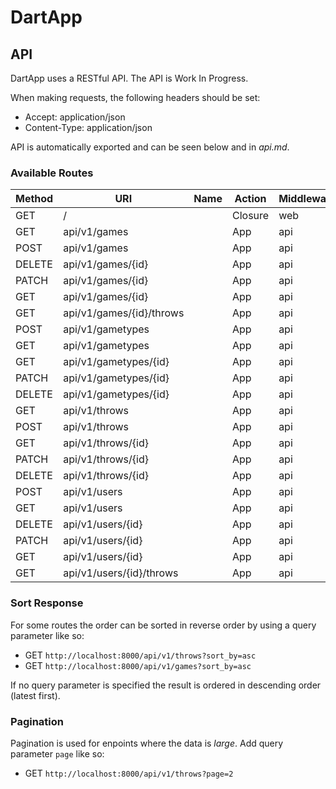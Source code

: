 * DartApp

** API
DartApp uses a RESTful API. The API is Work In Progress.

When making requests, the following headers should be set:
- Accept: application/json
- Content-Type: application/json

API is automatically exported and can be seen below and in [[api.md]]. 


*** Available Routes
| Method | URI                      | Name | Action                                              | Middleware |
|--------+--------------------------+------+-----------------------------------------------------+------------|
| GET    | /                        |      | Closure                                             | web        |
| GET    | api/v1/games             |      | App\Http\Controllers\API\GameController@index       | api        |
| POST   | api/v1/games             |      | App\Http\Controllers\API\GameController@store       | api        |
| DELETE | api/v1/games/{id}        |      | App\Http\Controllers\API\GameController@destroy     | api        |
| PATCH  | api/v1/games/{id}        |      | App\Http\Controllers\API\GameController@update      | api        |
| GET    | api/v1/games/{id}        |      | App\Http\Controllers\API\GameController@show        | api        |
| GET    | api/v1/games/{id}/throws |      | App\Http\Controllers\API\GameController@throws      | api        |
| POST   | api/v1/gametypes         |      | App\Http\Controllers\API\GameTypeController@store   | api        |
| GET    | api/v1/gametypes         |      | App\Http\Controllers\API\GameTypeController@index   | api        |
| GET    | api/v1/gametypes/{id}    |      | App\Http\Controllers\API\GameTypeController@show    | api        |
| PATCH  | api/v1/gametypes/{id}    |      | App\Http\Controllers\API\GameTypeController@update  | api        |
| DELETE | api/v1/gametypes/{id}    |      | App\Http\Controllers\API\GameTypeController@destroy | api        |
| GET    | api/v1/throws            |      | App\Http\Controllers\API\CastController@index       | api        |
| POST   | api/v1/throws            |      | App\Http\Controllers\API\CastController@store       | api        |
| GET    | api/v1/throws/{id}       |      | App\Http\Controllers\API\CastController@show        | api        |
| PATCH  | api/v1/throws/{id}       |      | App\Http\Controllers\API\CastController@update      | api        |
| DELETE | api/v1/throws/{id}       |      | App\Http\Controllers\API\CastController@destroy     | api        |
| POST   | api/v1/users             |      | App\Http\Controllers\API\UserController@store       | api        |
| GET    | api/v1/users             |      | App\Http\Controllers\API\UserController@index       | api        |
| DELETE | api/v1/users/{id}        |      | App\Http\Controllers\API\UserController@destroy     | api        |
| PATCH  | api/v1/users/{id}        |      | App\Http\Controllers\API\UserController@update      | api        |
| GET    | api/v1/users/{id}        |      | App\Http\Controllers\API\UserController@show        | api        |
| GET    | api/v1/users/{id}/throws |      | App\Http\Controllers\API\UserController@throws      | api        |



*** Sort Response
For some routes the order can be sorted in reverse order by using a query
parameter like so:

- GET ~http://localhost:8000/api/v1/throws?sort_by=asc~
- GET ~http://localhost:8000/api/v1/games?sort_by=asc~

If no query parameter is specified the result is ordered in descending order
(latest first). 

*** Pagination
Pagination is used for enpoints where the data is /large/.
Add query parameter =page= like so:

- GET ~http://localhost:8000/api/v1/throws?page=2~

